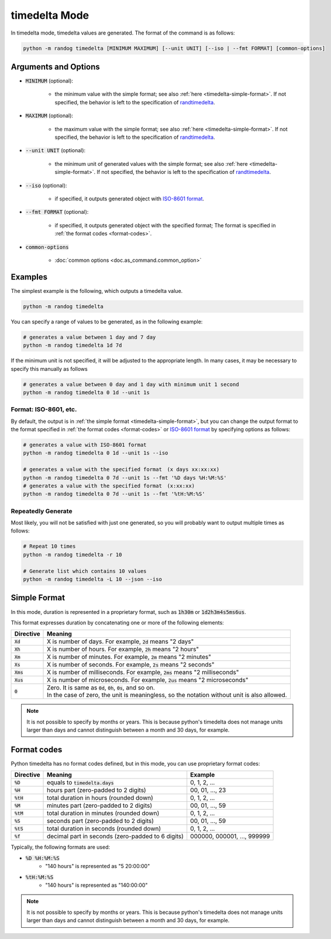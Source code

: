 timedelta Mode
==============

In timedelta mode, timedelta values are generated. The format of the command is as follows:

.. code-block:: shell

    python -m randog timedelta [MINIMUM MAXIMUM] [--unit UNIT] [--iso | --fmt FORMAT] [common-options]


Arguments and Options
---------------------

- :code:`MINIMUM` (optional):

    - the minimum value with the simple format; see also :ref:`here <timedelta-simple-format>`. If not specified, the behavior is left to the specification of `randtimedelta <randog.factory.html#randog.factory.randtimedelta>`_.

- :code:`MAXIMUM` (optional):

    - the maximum value with the simple format; see also :ref:`here <timedelta-simple-format>`. If not specified, the behavior is left to the specification of `randtimedelta <randog.factory.html#randog.factory.randtimedelta>`_.

- :code:`--unit UNIT` (optional):

    - the minimum unit of generated values with the simple format; see also :ref:`here <timedelta-simple-format>`. If not specified, the behavior is left to the specification of `randtimedelta <randog.factory.html#randog.factory.randtimedelta>`_.

- :code:`--iso` (optional):

    - if specified, it outputs generated object with `ISO-8601 format <https://en.wikipedia.org/wiki/ISO_8601>`_.

- :code:`--fmt FORMAT` (optional):

    - if specified, it outputs generated object with the specified format; The format is specified in :ref:`the format codes <format-codes>`.

- :code:`common-options`

    - :doc:`common options <doc.as_command.common_option>`


Examples
--------

The simplest example is the following, which outputs a timedelta value.

.. code-block:: shell

    python -m randog timedelta

You can specify a range of values to be generated, as in the following example:

.. code-block:: shell

    # generates a value between 1 day and 7 day
    python -m randog timedelta 1d 7d

If the minimum unit is not specified, it will be adjusted to the appropriate length. In many cases, it may be necessary to specify this manually as follows

.. code-block:: shell

    # generates a value between 0 day and 1 day with minimum unit 1 second
    python -m randog timedelta 0 1d --unit 1s

Format: ISO-8601, etc.
~~~~~~~~~~~~~~~~~~~~~~

By default, the output is in :ref:`the simple format <timedelta-simple-format>`, but you can change the output format to the format specified in :ref:`the format codes <format-codes>` or `ISO-8601 format <https://en.wikipedia.org/wiki/ISO_8601>`_ by specifying options as follows:

.. code-block:: shell

    # generates a value with ISO-8601 format
    python -m randog timedelta 0 1d --unit 1s --iso

    # generates a value with the specified format　(x days xx:xx:xx)
    python -m randog timedelta 0 7d --unit 1s --fmt '%D days %H:%M:%S'
    # generates a value with the specified format　(x:xx:xx)
    python -m randog timedelta 0 7d --unit 1s --fmt '%tH:%M:%S'

Repeatedly Generate
~~~~~~~~~~~~~~~~~~~

Most likely, you will not be satisfied with just one generated, so you will probably want to output multiple times as follows:

.. code-block:: shell

    # Repeat 10 times
    python -m randog timedelta -r 10

    # Generate list which contains 10 values
    python -m randog timedelta -L 10 --json --iso


.. _timedelta-simple-format:

Simple Format
-------------

In this mode, duration is represented in a proprietary format, such as :code:`1h30m` or :code:`1d2h3m4s5ms6us`.

This format expresses duration by concatenating one or more of the following elements:

.. list-table::
   :header-rows: 1

   * - Directive
     - Meaning

   * - :code:`Xd`
     - X is number of days. For example, :code:`2d` means "2 days"

   * - :code:`Xh`
     - X is number of hours. For example, :code:`2h` means "2 hours"

   * - :code:`Xm`
     - X is number of minutes. For example, :code:`2m` means "2 minutes"

   * - :code:`Xs`
     - X is number of seconds. For example, :code:`2s` means "2 seconds"

   * - :code:`Xms`
     - X is number of milliseconds. For example, :code:`2ms` means "2 milliseconds"

   * - :code:`Xus`
     - X is number of microseconds. For example, :code:`2us` means "2 microseconds"

   * - :code:`0`
     - | Zero. It is same as :code:`0d`, :code:`0h`, :code:`0s`, and so on.
       | In the case of zero, the unit is meaningless, so the notation without unit is also allowed.


.. note::

    It is not possible to specify by months or years.
    This is because python's timedelta does not manage units larger than days and cannot distinguish between a month and 30 days, for example.


.. _format-codes:

Format codes
------------

Python timedelta has no format codes defined, but in this mode, you can use proprietary format codes:

.. list-table::
   :header-rows: 1

   * - Directive
     - Meaning
     - Example

   * - :code:`%D`
     - equals to :code:`timedelta.days`
     - 0, 1, 2, ...

   * - :code:`%H`
     - hours part (zero-padded to 2 digits)
     - 00, 01, ..., 23

   * - :code:`%tH`
     - total duration in hours (rounded down)
     - 0, 1, 2, ...

   * - :code:`%M`
     - minutes part (zero-padded to 2 digits)
     - 00, 01, ..., 59

   * - :code:`%tM`
     - total duration in minutes (rounded down)
     - 0, 1, 2, ...

   * - :code:`%S`
     - seconds part (zero-padded to 2 digits)
     - 00, 01, ..., 59

   * - :code:`%tS`
     - total duration in seconds (rounded down)
     - 0, 1, 2, ...

   * - :code:`%f`
     - decimal part in seconds (zero-padded to 6 digits)
     - 000000, 000001, ..., 999999

Typically, the following formats are used:

- :code:`%D %H:%M:%S`
    - "140 hours" is represented as "5 20:00:00"
- :code:`%tH:%M:%S`
    - "140 hours" is represented as "140:00:00"


.. note::

    It is not possible to specify by months or years.
    This is because python's timedelta does not manage units larger than days and cannot distinguish between a month and 30 days, for example.
